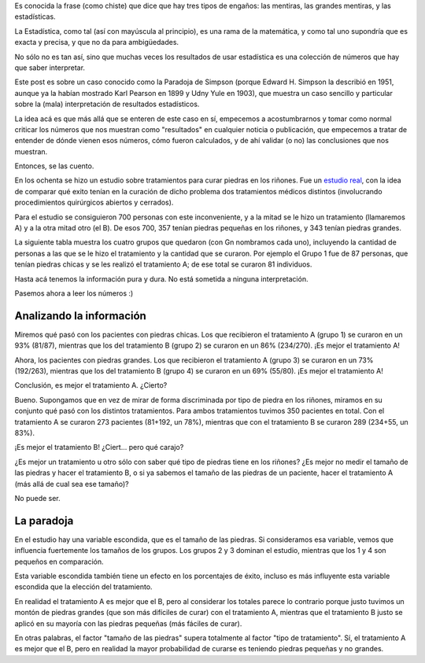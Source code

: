 .. title: Es difícil interpretar números
.. date: 2022-02-20 10:44:00
.. tags: probabilidad, estadística, ejemplo, paradoja, simpson

Es conocida la frase (como chiste) que dice que hay tres tipos de engaños: las mentiras, las grandes mentiras, y las estadísticas.

La Estadística, como tal (así con mayúscula al principio), es una rama de la matemática, y como tal uno supondría que es exacta y precisa, y que no da para ambigüedades.

No sólo no es tan así, sino que muchas veces los resultados de usar estadística es una colección de números que hay que saber interpretar.

Este post es sobre un caso conocido como la Paradoja de Simpson (porque Edward H. Simpson la describió en 1951, aunque ya la habían mostrado Karl Pearson en 1899 y Udny Yule en 1903), que muestra un caso sencillo y particular sobre la (mala) interpretación de resultados estadísticos.

La idea acá es que más allá que se enteren de este caso en sí, empecemos a acostumbrarnos y tomar como normal criticar los números que nos muestran como "resultados" en cualquier noticia o publicación, que empecemos a tratar de entender de dónde vienen esos números, cómo fueron calculados, y de ahí validar (o no) las conclusiones que nos muestran.

Entonces, se las cuento.

.. image:: /images/los_simpson.png
    :alt: No, no son estos Simpson.

En los ochenta se hizo un estudio sobre tratamientos para curar piedras en los riñones. Fue un `estudio real <https://www.ncbi.nlm.nih.gov/pmc/articles/PMC1339981>`_, con la idea de comparar qué exito tenían en la curación de dicho problema dos tratamientos médicos distintos (involucrando procedimientos quirúrgicos abiertos y cerrados).

Para el estudio se consiguieron 700 personas con este inconveniente, y a la mitad se le hizo un tratamiento (llamaremos A) y a la otra mitad otro (el B). De esos 700, 357 tenían piedras pequeñas en los riñones, y 343 tenían piedras grandes. 

La siguiente tabla muestra los cuatro grupos que quedaron (con Gn nombramos cada uno), incluyendo la cantidad de personas a las que se le hizo el tratamiento y la cantidad que se curaron. Por ejemplo el Grupo 1 fue de 87 personas, que tenían piedras chicas y se les realizó el tratamiento A; de ese total se curaron 81 individuos.

.. image:: /images/piedras.png
   :alt:

Hasta acá tenemos la información pura y dura. No está sometida a ninguna interpretación. 

Pasemos ahora a leer los números :)

.. image:: /images/lupa-numeros.jpeg
    :alt: Poniendo el ojo en los números


Analizando la información
-------------------------

Miremos qué pasó con los pacientes con piedras chicas. Los que recibieron el tratamiento A (grupo 1) se curaron en un 93% (81/87), mientras que los del tratamiento B (grupo 2) se curaron en un 86% (234/270). ¡Es mejor el tratamiento A!

Ahora, los pacientes con piedras grandes. Los que recibieron el tratamiento A (grupo 3) se curaron en un 73% (192/263), mientras que los del tratamiento B (grupo 4) se curaron en un 69% (55/80). ¡Es mejor el tratamiento A!

Conclusión, es mejor el tratamiento A. ¿Cierto?

Bueno. Supongamos que en vez de mirar de forma discriminada por tipo de piedra en los riñones, miramos en su conjunto qué pasó con los distintos tratamientos. Para ambos tratamientos tuvimos 350 pacientes en total. Con el tratamiento A se curaron 273 pacientes (81+192, un 78%), mientras que con el tratamiento B se curaron 289 (234+55, un 83%). 

¡Es mejor el tratamiento B! ¿Ciert... pero qué carajo?

¿Es mejor un tratamiento u otro sólo con saber qué tipo de piedras tiene en los riñones? ¿Es mejor no medir el tamaño de las piedras y hacer el tratamiento B, o si ya sabemos el tamaño de las piedras de un paciente, hacer el tratamiento A (más allá de cual sea ese tamaño)?

No puede ser.


La paradoja
-----------

En el estudio hay una variable escondida, que es el tamaño de las piedras. Si consideramos esa variable, vemos que influencia fuertemente los tamaños de los grupos. Los grupos 2 y 3 dominan el estudio, mientras que los 1 y 4 son pequeños en comparación.

Esta variable escondida también tiene un efecto en los porcentajes de éxito, incluso es más influyente esta variable escondida que la elección del tratamiento.

En realidad el tratamiento A es mejor que el B, pero al considerar los totales parece lo contrario porque justo tuvimos un montón de piedras grandes (que son más difíciles de curar) con el tratamiento A, mientras que el tratamiento B justo se aplicó en su mayoría con las piedras pequeñas (más fáciles de curar).

En otras palabras, el factor "tamaño de las piedras" supera totalmente al factor "tipo de tratamiento". Sí, el tratamiento A es mejor que el B, pero en realidad la mayor probabilidad de curarse es teniendo piedras pequeñas y no grandes.

